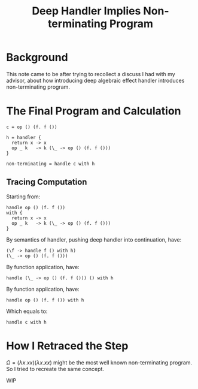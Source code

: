 #+TITLE: Deep Handler Implies Non-terminating Program

* Background

This note came to be after trying to recollect a discuss I had with my advisor, about how introducing deep algebraic effect handler introduces non-terminating program.

* The Final Program and Calculation
#+begin_src
  c = op () (f. f ())

  h = handler {
    return x -> x
    op _ k   -> k (\_ -> op () (f. f ()))
  }

  non-terminating = handle c with h
#+end_src

** Tracing Computation

Starting from:
#+begin_src
  handle op () (f. f ())
  with {
    return x -> x
    op _ k   -> k (\_ -> op () (f. f ()))
  }
#+end_src

By semantics of handler, pushing deep handler into continuation, have:
#+begin_src
  (\f -> handle f () with h)
  (\_ -> op () (f. f ()))
#+end_src

By function application, have:
#+begin_src
  handle (\_ -> op () (f. f ())) () with h
#+end_src

By function application, have:
#+begin_src
  handle op () (f. f ()) with h
#+end_src

Which equals to:
#+begin_src
  handle c with h
#+end_src

* How I Retraced the Step

$\Omega = (\lambda x . x x)(\lambda x . x x)$ might be the most well known non-terminating program. So I tried to recreate the same concept.

WIP
